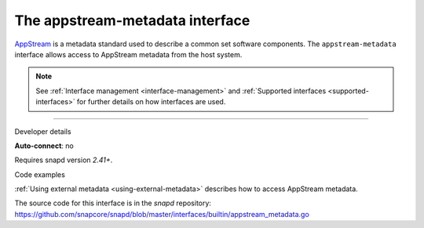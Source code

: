 .. 13050.md

.. _the-appstream-metadata-interface:

The appstream-metadata interface
================================

`AppStream <https://www.freedesktop.org/software/appstream/docs/>`__ is a metadata standard used to describe a common set software components. The ``appstream-metadata`` interface allows access to AppStream metadata from the host system.

.. note::


          See :ref:`Interface management <interface-management>` and :ref:`Supported interfaces <supported-interfaces>` for further details on how interfaces are used.

--------------

.. raw:: html

   <h2 id="the-appstream-metadata-interface-heading--dev-details">

Developer details

.. raw:: html

   </h2>

**Auto-connect**: no

Requires snapd version *2.41+*.

.. raw:: html

   <h3 id="the-appstream-metadata-interface-heading-code">

Code examples

.. raw:: html

   </h3>

:ref:`Using external metadata <using-external-metadata>` describes how to access AppStream metadata.

The source code for this interface is in the *snapd* repository: https://github.com/snapcore/snapd/blob/master/interfaces/builtin/appstream_metadata.go
